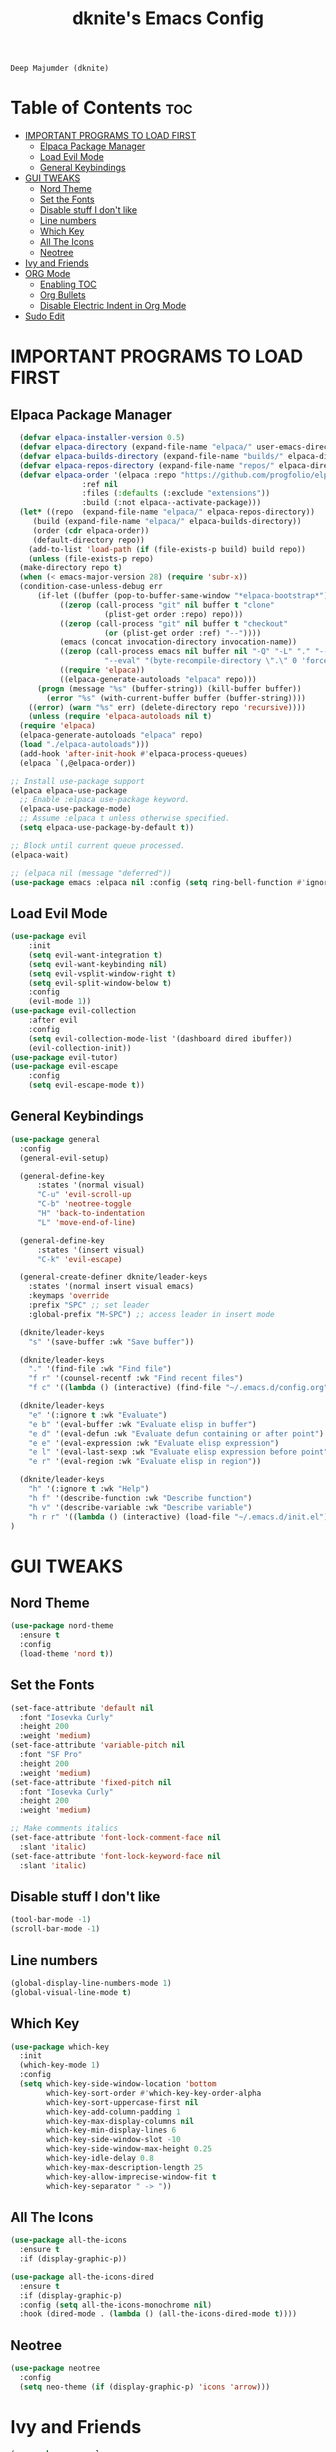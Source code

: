 #+TITLE: dknite's Emacs Config
#+AUTHOR
: Deep Majumder (dknite)
#+DESCRIPTION:: dknite's personal Emacs config
#+STARTUP: showeverything
#+OPTIONS: toc:2

* Table of Contents :toc:
- [[#important-programs-to-load-first][IMPORTANT PROGRAMS TO LOAD FIRST]]
  - [[#elpaca-package-manager][Elpaca Package Manager]]
  - [[#load-evil-mode][Load Evil Mode]]
  - [[#general-keybindings][General Keybindings]]
- [[#gui-tweaks][GUI TWEAKS]]
  - [[#nord-theme][Nord Theme]]
  - [[#set-the-fonts][Set the Fonts]]
  - [[#disable-stuff-i-dont-like][Disable stuff I don't like]]
  - [[#line-numbers][Line numbers]]
  - [[#which-key][Which Key]]
  - [[#all-the-icons][All The Icons]]
  - [[#neotree][Neotree]]
- [[#ivy-and-friends][Ivy and Friends]]
- [[#org-mode][ORG Mode]]
  - [[#enabling-toc][Enabling TOC]]
  - [[#org-bullets][Org Bullets]]
  - [[#disable-electric-indent-in-org-mode][Disable Electric Indent in Org Mode]]
- [[#sudo-edit][Sudo Edit]]

* IMPORTANT PROGRAMS TO LOAD FIRST

** Elpaca Package Manager

#+begin_src emacs-lisp
    (defvar elpaca-installer-version 0.5)
    (defvar elpaca-directory (expand-file-name "elpaca/" user-emacs-directory))
    (defvar elpaca-builds-directory (expand-file-name "builds/" elpaca-directory))
    (defvar elpaca-repos-directory (expand-file-name "repos/" elpaca-directory))
    (defvar elpaca-order '(elpaca :repo "https://github.com/progfolio/elpaca.git"
				  :ref nil
				  :files (:defaults (:exclude "extensions"))
				  :build (:not elpaca--activate-package)))
    (let* ((repo  (expand-file-name "elpaca/" elpaca-repos-directory))
	   (build (expand-file-name "elpaca/" elpaca-builds-directory))
	   (order (cdr elpaca-order))
	   (default-directory repo))
      (add-to-list 'load-path (if (file-exists-p build) build repo))
      (unless (file-exists-p repo)
	(make-directory repo t)
	(when (< emacs-major-version 28) (require 'subr-x))
	(condition-case-unless-debug err
	    (if-let ((buffer (pop-to-buffer-same-window "*elpaca-bootstrap*"))
		     ((zerop (call-process "git" nil buffer t "clone"
					   (plist-get order :repo) repo)))
		     ((zerop (call-process "git" nil buffer t "checkout"
					   (or (plist-get order :ref) "--"))))
		     (emacs (concat invocation-directory invocation-name))
		     ((zerop (call-process emacs nil buffer nil "-Q" "-L" "." "--batch"
					   "--eval" "(byte-recompile-directory \".\" 0 'force)")))
		     ((require 'elpaca))
		     ((elpaca-generate-autoloads "elpaca" repo)))
		(progn (message "%s" (buffer-string)) (kill-buffer buffer))
	      (error "%s" (with-current-buffer buffer (buffer-string))))
	  ((error) (warn "%s" err) (delete-directory repo 'recursive))))
      (unless (require 'elpaca-autoloads nil t)
	(require 'elpaca)
	(elpaca-generate-autoloads "elpaca" repo)
	(load "./elpaca-autoloads")))
    (add-hook 'after-init-hook #'elpaca-process-queues)
    (elpaca `(,@elpaca-order))

  ;; Install use-package support
  (elpaca elpaca-use-package
    ;; Enable :elpaca use-package keyword.
    (elpaca-use-package-mode)
    ;; Assume :elpaca t unless otherwise specified.
    (setq elpaca-use-package-by-default t))

  ;; Block until current queue processed.
  (elpaca-wait)
  
  ;; (elpaca nil (message "deferred"))
  (use-package emacs :elpaca nil :config (setq ring-bell-function #'ignore))
#+end_src

** Load Evil Mode

#+begin_src emacs-lisp
  (use-package evil
      :init
      (setq evil-want-integration t)
      (setq evil-want-keybinding nil)
      (setq evil-vsplit-window-right t)
      (setq evil-split-window-below t)
      :config
      (evil-mode 1))
  (use-package evil-collection
      :after evil
      :config
      (setq evil-collection-mode-list '(dashboard dired ibuffer))
      (evil-collection-init))
  (use-package evil-tutor)
  (use-package evil-escape
      :config
      (setq evil-escape-mode t))
#+end_src

** General Keybindings

#+begin_src emacs-lisp
(use-package general
  :config
  (general-evil-setup)

  (general-define-key
      :states '(normal visual)
      "C-u" 'evil-scroll-up
      "C-b" 'neotree-toggle
      "H" 'back-to-indentation
      "L" 'move-end-of-line)

  (general-define-key
      :states '(insert visual)
      "C-k" 'evil-escape)

  (general-create-definer dknite/leader-keys
    :states '(normal insert visual emacs)
    :keymaps 'override
    :prefix "SPC" ;; set leader
    :global-prefix "M-SPC") ;; access leader in insert mode

  (dknite/leader-keys
    "s" '(save-buffer :wk "Save buffer"))

  (dknite/leader-keys
    "." '(find-file :wk "Find file")
    "f r" '(counsel-recentf :wk "Find recent files")
    "f c" '((lambda () (interactive) (find-file "~/.emacs.d/config.org")) :wk "Edit emacs config"))

  (dknite/leader-keys
    "e" '(:ignore t :wk "Evaluate")
    "e b" '(eval-buffer :wk "Evaluate elisp in buffer")
    "e d" '(eval-defun :wk "Evaluate defun containing or after point")
    "e e" '(eval-expression :wk "Evaluate elisp expression")
    "e l" '(eval-last-sexp :wk "Evaluate elisp expression before point")
    "e r" '(eval-region :wk "Evaluate elisp in region"))

  (dknite/leader-keys
    "h" '(:ignore t :wk "Help")
    "h f" '(describe-function :wk "Describe function")
    "h v" '(describe-variable :wk "Describe variable")
    "h r r" '((lambda () (interactive) (load-file "~/.emacs.d/init.el")) :wk "Reload emacs config"))
)
#+end_src

* GUI TWEAKS

** Nord Theme

#+begin_src emacs-lisp
  (use-package nord-theme
    :ensure t
    :config
    (load-theme 'nord t))
#+end_src

** Set the Fonts

#+begin_src emacs-lisp
  (set-face-attribute 'default nil
    :font "Iosevka Curly"
    :height 200
    :weight 'medium)
  (set-face-attribute 'variable-pitch nil
    :font "SF Pro"
    :height 200
    :weight 'medium)
  (set-face-attribute 'fixed-pitch nil
    :font "Iosevka Curly"
    :height 200 
    :weight 'medium)

  ;; Make comments italics
  (set-face-attribute 'font-lock-comment-face nil
    :slant 'italic)
  (set-face-attribute 'font-lock-keyword-face nil
    :slant 'italic)
#+end_src

** Disable stuff I don't like

#+begin_src emacs-lisp
  (tool-bar-mode -1)
  (scroll-bar-mode -1)
#+end_src

** Line numbers

#+begin_src emacs-lisp
  (global-display-line-numbers-mode 1)
  (global-visual-line-mode t)
#+end_src

** Which Key

#+begin_src emacs-lisp
  (use-package which-key
    :init
    (which-key-mode 1)
    :config
    (setq which-key-side-window-location 'bottom
          which-key-sort-order #'which-key-key-order-alpha
          which-key-sort-uppercase-first nil
          which-key-add-column-padding 1
          which-key-max-display-columns nil
          which-key-min-display-lines 6
          which-key-side-window-slot -10
          which-key-side-window-max-height 0.25
          which-key-idle-delay 0.8
          which-key-max-description-length 25
          which-key-allow-imprecise-window-fit t
          which-key-separator " -> "))
#+end_src

** All The Icons

#+begin_src emacs-lisp
  (use-package all-the-icons
    :ensure t
    :if (display-graphic-p))

  (use-package all-the-icons-dired
    :ensure t
    :if (display-graphic-p)
    :config (setq all-the-icons-monochrome nil)
    :hook (dired-mode . (lambda () (all-the-icons-dired-mode t))))
#+end_src

** Neotree

#+begin_src emacs-lisp
(use-package neotree
  :config
  (setq neo-theme (if (display-graphic-p) 'icons 'arrow)))
#+end_src

* Ivy and Friends

#+begin_src emacs-lisp
  (use-package counsel
    :after ivy
    :config (counsel-mode))

  (use-package ivy
    :bind
    (("C-c C-r" . ivy-resume)
     ("C-x B" . ivy-switch-buffer-other-window))
    :custom
    (setq ivy-use-virtual-buffers t)
    (setq ivy-count-format "(%d/%d) ")
    (setq enable-recursive-minibuffers t)
    :config
    (ivy-mode))

  (use-package all-the-icons-ivy-rich
    :ensure t
    :init (all-the-icons-ivy-rich-mode 1))

  (use-package ivy-rich
    :after ivy
    :ensure t
    :init (ivy-rich-mode 1)
    :custom
    (ivy-virtual-abbreviate 'full
     ivy-rich-switch-buffer-align-virtual-buffer t
     ivy-rich-path-style 'abbrev)
    :config
    (ivy-set-display-transformer 'ivy-switch-buffer
                                 'ivy-rich-switch-buffer-transformer))
#+end_src

* ORG Mode

** Enabling TOC

#+begin_src emacs-lisp
  (use-package toc-org
    :commands toc-org-enable
    :init (add-hook 'org-mode-hook 'toc-org-enable))
#+end_src

** Org Bullets

#+begin_src emacs-lisp
  (add-hook 'org-mode-hook 'org-indent-mode)
  (use-package org-bullets)
  (add-hook 'org-mode-hook (lambda () (org-bullets-mode 1)))
#+end_src

** Disable Electric Indent in Org Mode

#+begin_src emacs-lisp
  (add-hook 'org-mode-hook (lambda () (electric-indent-mode -1)))
  (setq org-edit-src-content-indentation 0)
#+end_src

* Sudo Edit

#+begin_src emacs-lisp
  (use-package sudo-edit
    :config
    (dknite/leader-keys
      "fu" '(sudo-edit-find-file :wk "Sudo find file")
      "fU" '(sudo-edit :wk "Sudo edit file")))
#+end_src

